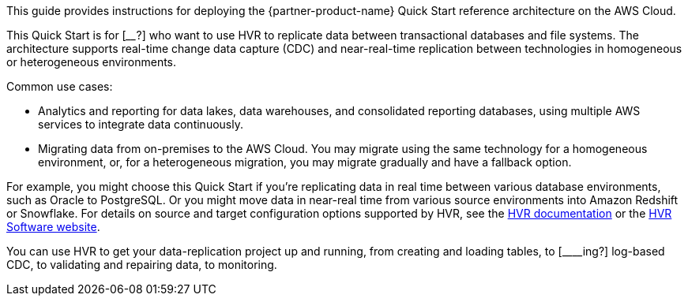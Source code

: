 This guide provides instructions for deploying the {partner-product-name} Quick Start reference architecture on the AWS Cloud.

This Quick Start is for [____?] who want to use HVR to replicate data between transactional databases and file systems. The architecture supports real-time change data capture (CDC) and near-real-time replication between technologies in homogeneous or heterogeneous environments. 

//TODO Tony, Please fill in the blank with our target audience. 

Common use cases:

*  Analytics and reporting for data lakes, data warehouses, and consolidated reporting databases, using multiple AWS services to integrate data continuously.
*  Migrating data from on-premises to the AWS Cloud. You may migrate using the same technology for a homogeneous environment, or, for a heterogeneous migration, you may migrate gradually and have a fallback option.

//TODO Tony, How could we state these two use cases more clearly and accurately?

For example, you might choose this Quick Start if you're replicating data in real time between various database environments, such as Oracle to PostgreSQL. Or you might move data in near-real time from various source environments into Amazon Redshift or Snowflake. For details on source and target configuration options supported by HVR, see the https://www.hvr-software.com/docs/5[HVR documentation^] or the https://www.hvr-software.com[HVR Software website^].

//TODO Tony, Please move these examples up into the use-case list so that each use case bullet includes an example.

You can use HVR to get your data-replication project up and running, from creating and loading tables, to [____ing?] log-based CDC, to validating and repairing data, to monitoring.

//TODO Tony, what verb goes in this blank?
